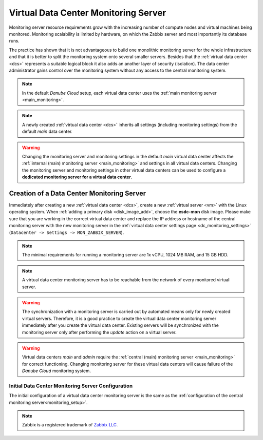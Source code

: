 .. _dc_monitoring:

Virtual Data Center Monitoring Server
*************************************

Monitoring server resource requirements grow with the increasing number of compute nodes and virtual machines being monitored. Monitoring scalability is limited by hardware, on which the Zabbix server and most importantly its database runs.

The practice has shown that it is not advantageous to build one monolithic monitoring server for the whole infrastructure and that it is better to split the monitoring system onto several smaller servers. Besides that the :ref:`virtual data center <dcs>` represents a suitable logical block it also adds an another layer of security (isolation). The data center administrator gains control over the monitoring system without any access to the central monitoring system.

.. note:: In the default *Danube Cloud* setup, each virtual data center uses the :ref:`main monitoring server <main_monitoring>`.

.. note:: A newly created :ref:`virtual data center <dcs>` inherits all settings (including monitoring settings) from the default *main* data center.

.. warning:: Changing the monitoring server and monitoring settings in the default *main* virtual data center affects the :ref:`internal (main) monitoring server <main_monitoring>` and settings in all virtual data centers. Changing the monitoring server and monitoring settings in other virtual data centers can be used to configure a **dedicated monitoring server for a virtual data center**.


Creation of a Data Center Monitoring Server
###########################################

Immediately after creating a new :ref:`virtual data center <dcs>`, create a new :ref:`virtual server <vm>` with the Linux operating system. When :ref:`adding a primary disk <disk_image_add>`, choose the **esdc-mon** disk image. Please make sure that you are working in the correct virtual data center and replace the IP address or hostname of the central monitoring server with the new monitoring server in the :ref:`virtual data center settings page <dc_monitoring_settings>` (``Datacenter -> Settings -> MON_ZABBIX_SERVER``).

.. note:: The minimal requirements for running a monitoring server are 1x vCPU, 1024 MB RAM, and 15 GB HDD.

.. note:: A virtual data center monitoring server has to be reachable from the network of every monitored virtual server.

.. warning:: The synchronization with a monitoring server is carried out by automated means only for newly created virtual servers. Therefore, it is a good practice to create the virtual data center monitoring server immediately after you create the virtual data center. Existing servers will be synchronized with the monitoring server only after performing the *update* action on a virtual server.

.. warning:: Virtual data centers *main* and *admin* require the :ref:`central (main) monitoring server <main_monitoring>` for correct functioning. Changing monitoring server for these virtual data centers will cause failure of the *Danube Cloud* monitoring system.


Initial Data Center Monitoring Server Configuration
---------------------------------------------------

The initial configuration of a virtual data center monitoring server is the same as the :ref:`configuration of the central monitoring server<monitoring_setup>`.

.. note:: Zabbix is a registered trademark of `Zabbix LLC <http://www.zabbix.com>`_.
